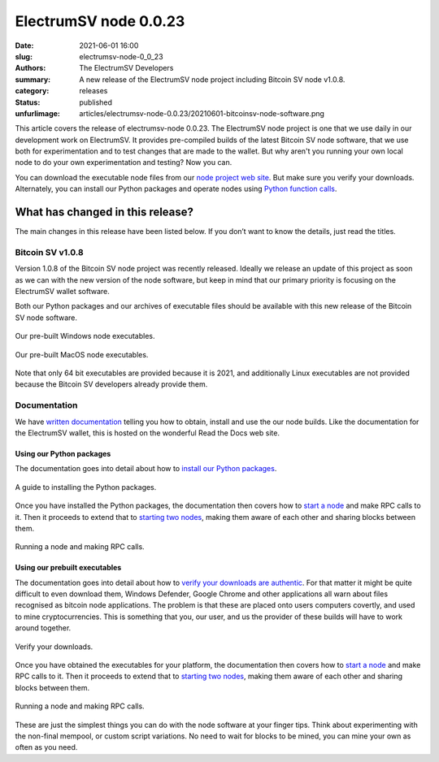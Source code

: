 ElectrumSV node 0.0.23
######################

:date: 2021-06-01 16:00
:slug: electrumsv-node-0_0_23
:authors: The ElectrumSV Developers
:summary: A new release of the ElectrumSV node project including Bitcoin SV node v1.0.8.
:category: releases
:status: published
:unfurlimage: articles/electrumsv-node-0.0.23/20210601-bitcoinsv-node-software.png

.. |br| raw:: html

  <br/>

This article covers the release of electrumsv-node 0.0.23. The ElectrumSV node project is one
that we use daily in our development work on ElectrumSV. It provides pre-compiled builds of the
latest Bitcoin SV node software, that we use both for experimentation and to test changes that
are made to the wallet. But why aren't you running your own local node to do your own
experimentation and testing? Now you can.

You can download the executable node files from our `node project web site`__. But make sure you
verify your downloads. Alternately, you can install our Python packages and operate nodes using
`Python function calls`__.

__ https://electrumsv.io/node-project/
__ https://electrumsv-node.readthedocs.io/en/latest/release-artifacts/python-packages.html

What has changed in this release?
---------------------------------

The main changes in this release have been listed below. If you don’t want to know the details,
just read the titles.

Bitcoin SV v1.0.8
=================

Version 1.0.8 of the Bitcoin SV node project was recently released. Ideally we release an update
of this project as soon as we can with the new version of the node software, but keep in mind that
our primary priority is focusing on the ElectrumSV wallet software.

Both our Python packages and our archives of executable files should be available with this new
release of the Bitcoin SV node software.

.. figure:: {static}electrumsv-node-0.0.23/20210601-executables-windows.png
   :align: center
   :width: 90 %
   :alt: Our pre-built Windows node executables.

   Our pre-built Windows node executables.

.. figure:: {static}electrumsv-node-0.0.23/20210601-executables-macos.png
   :align: center
   :width: 90 %
   :alt: Our pre-built MacOS node executables.

   Our pre-built MacOS node executables.

Note that only 64 bit executables are provided because it is 2021, and additionally Linux
executables are not provided because the Bitcoin SV developers already provide them.

Documentation
=============

We have `written documentation`__ telling you how to obtain, install and use the our node builds.
Like the documentation for the ElectrumSV wallet, this is hosted on the wonderful Read the Docs
web site.

__ https://electrumsv-node.readthedocs.io/en/latest/

Using our Python packages
~~~~~~~~~~~~~~~~~~~~~~~~~

The documentation goes into detail about how to `install our Python packages`__.

__ https://electrumsv-node.readthedocs.io/en/latest/release-artifacts/python-packages.html#installing-the-package

.. figure:: {static}electrumsv-node-0.0.23/20210601-documentation-python-install.png
   :align: center
   :width: 90 %
   :alt: A guide to installing the Python packages.

   A guide to installing the Python packages.

Once you have installed the Python packages, the documentation then covers how to `start a node`__
and make RPC calls to it. Then it proceeds to extend that to `starting two nodes`__, making them
aware of each other and sharing blocks between them.

__ https://electrumsv-node.readthedocs.io/en/latest/release-artifacts/python-packages.html#running-the-node
__ https://electrumsv-node.readthedocs.io/en/latest/release-artifacts/python-packages.html#running-multiple-node-instances

.. figure:: {static}electrumsv-node-0.0.23/20210601-documentation-python-use.png
   :align: center
   :width: 90 %
   :alt: Running a node and making RPC calls.

   Running a node and making RPC calls.

Using our prebuilt executables
~~~~~~~~~~~~~~~~~~~~~~~~~~~~~~

The documentation goes into detail about how to `verify your downloads are authentic`__. For that
matter it might be quite difficult to even download them, Windows Defender, Google Chrome and
other applications all warn about files recognised as bitcoin node applications. The problem is
that these are placed onto users computers covertly, and used to mine cryptocurrencies.
This is something that you, our user, and us the provider of these builds will have to work around
together.

__ https://electrumsv-node.readthedocs.io/en/latest/release-artifacts/archived-binaries.html#archived-binaries

.. figure:: {static}electrumsv-node-0.0.23/20210601-documentation-verify-your-downloads.png
   :align: center
   :width: 90 %
   :alt: Verify your downloads.

   Verify your downloads.

Once you have obtained the executables for your platform, the documentation then covers how
to `start a node`__ and make RPC calls to it. Then it proceeds to extend that to
`starting two nodes`__, making them aware of each other and sharing blocks between them.

__ https://electrumsv-node.readthedocs.io/en/latest/release-artifacts/archived-binaries.html#running-the-node
__ https://electrumsv-node.readthedocs.io/en/latest/release-artifacts/archived-binaries.html#running-multiple-node-instances

.. figure:: {static}electrumsv-node-0.0.23/20210601-documentation-binaries-use.png
   :align: center
   :width: 90 %
   :alt: Running a node and making RPC calls.

   Running a node and making RPC calls.

These are just the simplest things you can do with the node software at your finger tips. Think
about experimenting with the non-final mempool, or custom script variations. No need to wait for
blocks to be mined, you can mine your own as often as you need.
